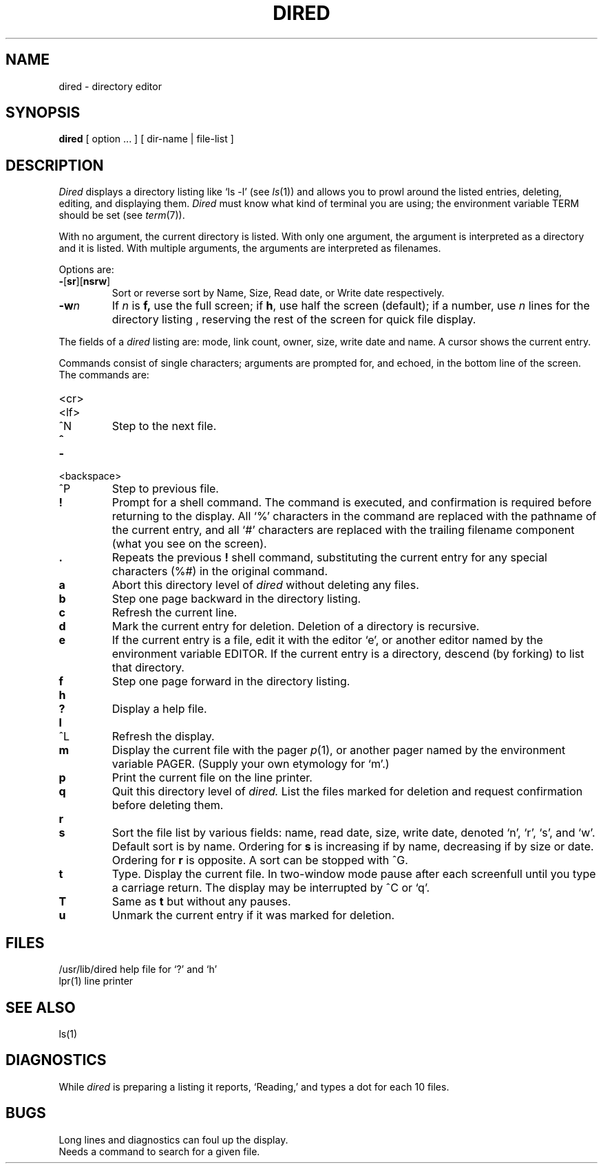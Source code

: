 .TH DIRED 1
.SH NAME
dired \- directory editor
.SH SYNOPSIS
.B dired
[ option ... ] [ dir-name | file-list ]
.SH DESCRIPTION
.I Dired 
displays a directory listing like
`ls \-l' (see
.IR ls (1))
and allows you to prowl around the listed entries,
deleting, editing, and displaying them.
.I Dired
must know what kind of terminal you are using; the environment
variable TERM should be set (see
.IR term (7)).
.PP
With no argument, the current directory is listed.
With only one
argument, the argument is interpreted as a directory and it is listed.
With multiple arguments, the arguments are interpreted as filenames.
.PP
Options are:
.TP
.BR \- [ sr ][ nsrw ]
Sort or reverse sort by Name, Size, Read date, or Write date respectively.
.TP
.BI \-w n
If 
.I n
is
.BR f,
use the full screen; if
.BR h ,
use half the screen (default); if a number, use
.I n
lines for the directory listing , reserving the rest
of the screen for quick
file display.
.PP
The fields of a
.I dired
listing are: mode, link count, owner, size, write date and name.
A cursor shows the current entry.
.PP
Commands consist of single characters; arguments are
prompted for, and echoed, in the bottom line of the screen.
The commands are:
.TP
<cr>
.br
.ns
.TP
<lf>
.br
.ns
.TP
^N
Step to the next file.
.TP
.B ^
.br
.ns
.TP
.B \-
.br
.ns
.TP
<backspace>
.br
.ns
.TP
^P
Step to previous file.
.TP
.B !
Prompt for a shell command.
The command is executed,
and confirmation is required before returning to the display.  
All `%'
characters in the command are replaced with the pathname of the current
entry, and all `#'
characters are replaced with the trailing filename component
(what you see on the screen).
.TP
.B .
Repeats the previous
.B !
shell command, substituting the current entry for any special characters (%#)
in the original command.
.TP
.B a
Abort this directory level of
.I dired
without deleting any files.
.TP
.B b
Step one page backward in the directory listing.
.TP
.B c
Refresh the current line.
.TP
.B d
Mark the current entry for deletion.
Deletion of a directory is recursive.
.TP
.B e
If the current entry is a file,
edit it with the editor `e',
or another editor named by the environment variable EDITOR.
If the current entry is a directory,
descend (by forking) to list that directory.
.TP
.B f
Step one page forward in the directory listing.
.TP
.B h
.br
.ns
.TP
.B ?
Display a help file.
.TP
.B l
.br
.ns
.TP
^L
Refresh the display.
.TP
.B m
Display the current file with the pager
.IR p (1),
or another pager named by the environment variable PAGER.
(Supply your own etymology for `m'.)
.TP
.B p
Print the current file on the line printer.
.TP
.B q
Quit this directory level of
.I dired.
List the files marked for deletion and request
confirmation before deleting them.
.TP
.B r
.br
.ns
.TP
.B s
Sort the file list by various fields: name, read date, size, write
date, denoted 
`n', `r', `s', and `w'.
Default sort is by name.
Ordering for
.B s
is increasing if by name, decreasing if by size or date.
Ordering for
.B r
is opposite.
A sort can be stopped with ^G.
.TP
.B t
Type.
Display the current file.
In two-window mode pause after each screenfull until you type
a carriage return.
The display may be interrupted by ^C or `q'.
.TP
.B T
Same as 
.B t
but without any pauses.
.TP
.B u
Unmark the current entry if it was marked for deletion.
.SH FILES
.ta \w'/usr/lib/dired  'u
/usr/lib/dired	help file for `?' and `h'
.br
lpr(1)		line printer
.SH SEE ALSO
ls(1)
.SH DIAGNOSTICS
While
.I dired
is preparing a listing it reports, `Reading,' and types a dot
for each 10 files.
.SH BUGS
Long lines and diagnostics can foul up the
display.
.br
Needs a command to search for a given file.
